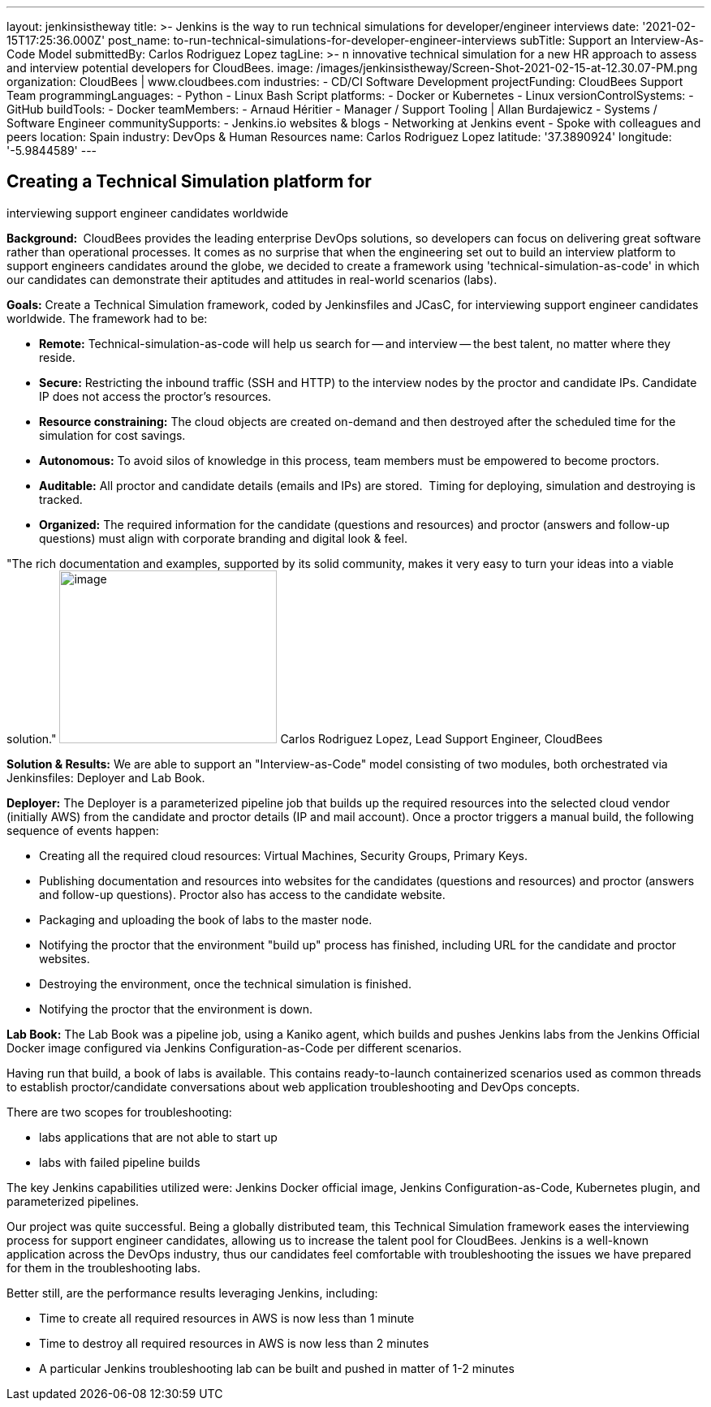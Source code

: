 ---
layout: jenkinsistheway
title: >-
  Jenkins is the way to run technical simulations for developer/engineer
  interviews
date: '2021-02-15T17:25:36.000Z'
post_name: to-run-technical-simulations-for-developer-engineer-interviews
subTitle: Support an Interview-As-Code Model
submittedBy: Carlos Rodriguez Lopez
tagLine: >-
  n innovative technical simulation for a new HR approach to assess and
  interview potential developers for CloudBees.
image: /images/jenkinsistheway/Screen-Shot-2021-02-15-at-12.30.07-PM.png
organization: CloudBees | www.cloudbees.com
industries:
  - CD/CI Software Development
projectFunding: CloudBees Support Team
programmingLanguages:
  - Python
  - Linux Bash Script
platforms:
  - Docker or Kubernetes
  - Linux
versionControlSystems:
  - GitHub
buildTools:
  - Docker
teamMembers:
  - Arnaud Héritier
  - Manager / Support Tooling | Allan Burdajewicz
  - Systems / Software Engineer
communitySupports:
  - Jenkins.io websites & blogs
  - Networking at Jenkins event
  - Spoke with colleagues and peers
location: Spain
industry: DevOps & Human Resources
name: Carlos Rodriguez Lopez
latitude: '37.3890924'
longitude: '-5.9844589'
---





== Creating a Technical Simulation platform for +
interviewing support engineer candidates worldwide

*Background: * CloudBees provides the leading enterprise DevOps solutions, so developers can focus on delivering great software rather than operational processes. It comes as no surprise that when the engineering set out to build an interview platform to support engineers candidates around the globe, we decided to create a framework using 'technical-simulation-as-code' in which our candidates can demonstrate their aptitudes and attitudes in real-world scenarios (labs). 

*Goals:* Create a Technical Simulation framework, coded by Jenkinsfiles and JCasC, for interviewing support engineer candidates worldwide. The framework had to be:

* *Remote:* Technical-simulation-as-code will help us search for -- and interview -- the best talent, no matter where they reside.
* *Secure:* Restricting the inbound traffic (SSH and HTTP) to the interview nodes by the proctor and candidate IPs. Candidate IP does not access the proctor's resources.
* *Resource constraining:* The cloud objects are created on-demand and then destroyed after the scheduled time for the simulation for cost savings.
* *Autonomous:* To avoid silos of knowledge in this process, team members must be empowered to become proctors.
* *Auditable:* All proctor and candidate details (emails and IPs) are stored.  Timing for deploying, simulation and destroying is tracked.
* *Organized:* The required information for the candidate (questions and resources) and proctor (answers and follow-up questions) must align with corporate branding and digital look & feel.

"The rich documentation and examples, supported by its solid community, makes it very easy to turn your ideas into a viable solution." image:/images/jenkinsistheway/Screen-Shot-2021-02-15-at-12.46.35-PM.png[image,width=268,height=213] Carlos Rodriguez Lopez, Lead Support Engineer, CloudBees

*Solution & Results:* We are able to support an "Interview-as-Code" model consisting of two modules, both orchestrated via Jenkinsfiles: Deployer and Lab Book.

*Deployer:* The Deployer is a parameterized pipeline job that builds up the required resources into the selected cloud vendor (initially AWS) from the candidate and proctor details (IP and mail account). Once a proctor triggers a manual build, the following sequence of events happen: 

* Creating all the required cloud resources: Virtual Machines, Security Groups, Primary Keys.
* Publishing documentation and resources into websites for the candidates (questions and resources) and proctor (answers and follow-up questions). Proctor also has access to the candidate website.
* Packaging and uploading the book of labs to the master node.
* Notifying the proctor that the environment "build up" process has finished, including URL for the candidate and proctor websites.
* Destroying the environment, once the technical simulation is finished.
* Notifying the proctor that the environment is down.

*Lab Book:* The Lab Book was a pipeline job, using a Kaniko agent, which builds and pushes Jenkins labs from the Jenkins Official Docker image configured via Jenkins Configuration-as-Code per different scenarios.  

Having run that build, a book of labs is available. This contains ready-to-launch containerized scenarios used as common threads to establish proctor/candidate conversations about web application troubleshooting and DevOps concepts. 

There are two scopes for troubleshooting: 

* labs applications that are not able to start up 
* labs with failed pipeline builds

The key Jenkins capabilities utilized were: Jenkins Docker official image, Jenkins Configuration-as-Code, Kubernetes plugin, and parameterized pipelines.

Our project was quite successful. Being a globally distributed team, this Technical Simulation framework eases the interviewing process for support engineer candidates, allowing us to increase the talent pool for CloudBees. Jenkins is a well-known application across the DevOps industry, thus our candidates feel comfortable with troubleshooting the issues we have prepared for them in the troubleshooting labs. 

Better still, are the performance results leveraging Jenkins, including: 

* Time to create all required resources in AWS is now less than 1 minute
* Time to destroy all required resources in AWS is now less than 2 minutes
* A particular Jenkins troubleshooting lab can be built and pushed in matter of 1-2 minutes
